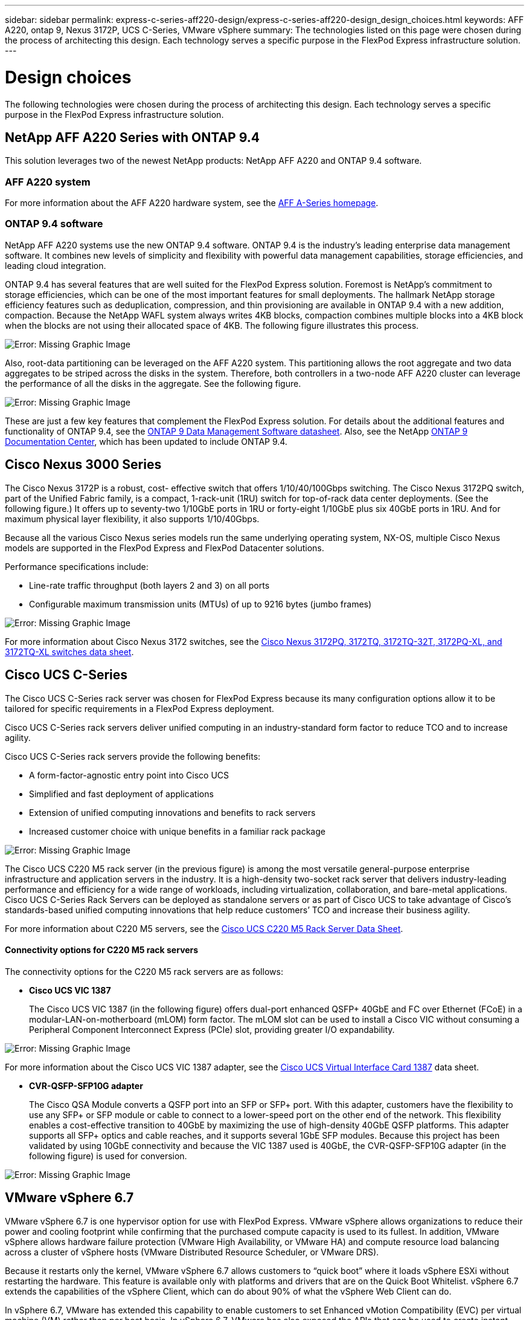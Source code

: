 ---
sidebar: sidebar
permalink: express-c-series-aff220-design/express-c-series-aff220-design_design_choices.html
keywords: AFF A220, ontap 9, Nexus 3172P, UCS C-Series, VMware vSphere
summary: The technologies listed on this page were chosen during the process of architecting this design. Each technology serves a specific purpose in the FlexPod Express infrastructure solution.
---

= Design choices

:hardbreaks:
:nofooter:
:icons: font
:linkattrs:
:imagesdir: ./media/

//
// This file was created with NDAC Version 2.0 (August 17, 2020)
//
// 2021-04-22 14:35:14.913460
//

The following technologies were chosen during the process of architecting this design. Each technology serves a specific purpose in the FlexPod Express infrastructure solution.

== NetApp AFF A220 Series with ONTAP 9.4

This solution leverages two of the newest NetApp products: NetApp AFF A220 and ONTAP 9.4 software.

=== AFF A220 system

For more information about the AFF A220 hardware system, see the https://www.netapp.com/us/products/storage-systems/all-flash-array/aff-a-series.aspx[AFF A-Series homepage^].

=== ONTAP 9.4 software

NetApp AFF A220 systems use the new ONTAP 9.4 software. ONTAP 9.4 is the industry’s leading enterprise data management software. It combines new levels of simplicity and flexibility with powerful data management capabilities, storage efficiencies, and leading cloud integration.

ONTAP 9.4 has several features that are well suited for the FlexPod Express solution. Foremost is NetApp’s commitment to storage efficiencies, which can be one of the most important features for small deployments. The hallmark NetApp storage efficiency features such as deduplication, compression, and thin provisioning are available in ONTAP 9.4 with a new addition, compaction.  Because the NetApp WAFL system always writes 4KB blocks, compaction combines multiple blocks into a 4KB block when the blocks are not using their allocated space of 4KB. The following figure illustrates this process.

image:express-c-series-aff220-design_image5.png[Error: Missing Graphic Image]

Also, root-data partitioning can be leveraged on the AFF A220 system. This partitioning allows the root aggregate and two data aggregates to be striped across the disks in the system. Therefore, both controllers in a two-node AFF A220 cluster can leverage the performance of all the disks in the aggregate. See the following figure.

image:express-c-series-aff220-design_image6.png[Error: Missing Graphic Image]

These are just a few key features that complement the FlexPod Express solution. For details about the additional features and functionality of ONTAP 9.4, see the https://www.netapp.com/us/media/ds-3231.pdf[ONTAP 9 Data Management Software datasheet^]. Also, see the NetApp http://docs.netapp.com/ontap-9/index.jsp[ONTAP 9 Documentation Center^], which has been updated to include ONTAP 9.4.

== Cisco Nexus 3000 Series

The Cisco Nexus 3172P is a robust, cost- effective switch that offers 1/10/40/100Gbps switching. The Cisco Nexus 3172PQ switch, part of the Unified Fabric family, is a compact, 1-rack-unit (1RU) switch for top-of-rack data center deployments. (See the following figure.) It offers up to seventy-two 1/10GbE ports in 1RU or forty-eight 1/10GbE plus six 40GbE ports in 1RU. And for maximum physical layer flexibility, it also supports 1/10/40Gbps.

Because all the various Cisco Nexus series models run the same underlying operating system, NX-OS, multiple Cisco Nexus models are supported in the FlexPod Express and FlexPod Datacenter solutions.

Performance specifications include:

* Line-rate traffic throughput (both layers 2 and 3) on all ports
* Configurable maximum transmission units (MTUs) of up to 9216 bytes (jumbo frames)

image:express-c-series-aff220-design_image7.png[Error: Missing Graphic Image]

For more information about Cisco Nexus 3172 switches, see the https://www.cisco.com/c/en/us/products/collateral/switches/nexus-3000-series-switches/data_sheet_c78-729483.html[Cisco Nexus 3172PQ, 3172TQ, 3172TQ-32T, 3172PQ-XL, and 3172TQ-XL switches data sheet^].

== Cisco UCS C-Series

The Cisco UCS C-Series rack server was chosen for FlexPod Express because its many configuration options allow it to be tailored for specific requirements in a FlexPod Express deployment.

Cisco UCS C-Series rack servers deliver unified computing in an industry-standard form factor to reduce TCO and to increase agility.

Cisco UCS C-Series rack servers provide the following benefits:

* A form-factor-agnostic entry point into Cisco UCS
* Simplified and fast deployment of applications
* Extension of unified computing innovations and benefits to rack servers
* Increased customer choice with unique benefits in a familiar rack package

image:express-c-series-aff220-design_image8.png[Error: Missing Graphic Image]

The Cisco UCS C220 M5 rack server (in the previous figure) is among the most versatile general-purpose enterprise infrastructure and application servers in the industry. It is a high-density two-socket rack server that delivers industry-leading performance and efficiency for a wide range of workloads, including virtualization, collaboration, and bare-metal applications. Cisco UCS C-Series Rack Servers can be deployed as standalone servers or as part of Cisco UCS to take advantage of Cisco’s standards-based unified computing innovations that help reduce customers’ TCO and increase their business agility.

For more information about C220 M5 servers, see the https://www.cisco.com/c/en/us/products/collateral/servers-unified-computing/ucs-c-series-rack-servers/datasheet-c78-739281.html[Cisco UCS C220 M5 Rack Server Data Sheet^].

==== Connectivity options for C220 M5 rack servers

The connectivity options for the C220 M5 rack servers are as follows:

* *Cisco UCS VIC 1387*
+
The Cisco UCS VIC 1387 (in the following figure) offers dual-port enhanced QSFP+ 40GbE and FC over Ethernet (FCoE) in a modular-LAN-on-motherboard (mLOM) form factor. The mLOM slot can be used to install a Cisco VIC without consuming a Peripheral Component Interconnect Express (PCIe) slot,  providing greater I/O expandability.

image:express-c-series-aff220-design_image9.png[Error: Missing Graphic Image]

For more information about the Cisco UCS VIC 1387 adapter, see the https://www.cisco.com/c/en/us/products/interfaces-modules/ucs-virtual-interface-card-1387/index.html[Cisco UCS Virtual Interface Card 1387^] data sheet.

* *CVR-QSFP-SFP10G adapter*
+
The Cisco QSA Module converts a QSFP port into an SFP or SFP+ port. With this adapter, customers have the flexibility to use any SFP+ or SFP module or cable to connect to a lower-speed port on the other end of the network. This flexibility enables a cost-effective transition to 40GbE by maximizing the use of high-density 40GbE QSFP platforms. This adapter supports all SFP+ optics and cable reaches,  and it supports several 1GbE SFP modules. Because this project has been validated by using 10GbE connectivity and because the VIC 1387 used is 40GbE, the CVR-QSFP-SFP10G adapter (in the following figure) is used for conversion.

image:express-c-series-aff220-design_image10.png[Error: Missing Graphic Image]

== VMware vSphere 6.7

VMware vSphere 6.7 is one hypervisor option for use with FlexPod Express. VMware vSphere allows organizations to reduce their power and cooling footprint while confirming that the purchased compute capacity is used to its fullest. In addition, VMware vSphere allows hardware failure protection (VMware High Availability, or VMware HA) and compute resource load balancing across a cluster of vSphere hosts (VMware Distributed Resource Scheduler, or VMware DRS).

Because it restarts only the kernel, VMware vSphere 6.7 allows customers to “quick boot” where it loads vSphere ESXi without restarting the hardware. This feature is available only with platforms and drivers that are on the Quick Boot Whitelist. vSphere 6.7 extends the capabilities of the vSphere Client, which can do about 90% of what the vSphere Web Client can do.

In vSphere 6.7, VMware has extended this capability to enable customers to set Enhanced vMotion Compatibility (EVC) per virtual machine (VM) rather than per host basis. In vSphere 6.7, VMware has also exposed the APIs that can be used to create instant clones.

The following are some of the features of vSphere 6.7 U1:

* Fully featured HTML5 web-based vSphere Client
* vMotion for NVIDIA GRID vGPU VMs. Support for Intel FPGA.
* vCenter Server Converge Tool to move from external PSC to internal PCS.
* Enhancements for vSAN (HCI updates).
* Enhanced content library.

For details about vSphere 6.7 U1, see https://blogs.vmware.com/vsphere/2018/10/whats-new-in-vcenter-server-6-7-update-1.html[What’s New in vCenter Server 6.7 Update 1^]. Although this solution was validated with vSphere 6.7, it supports any vSphere version qualified with the other components by the NetApp Interoperability Matrix Tool. NetApp recommends deploying vSphere 6.7U1 for its fixes and enhanced features.

== Boot architecture

Following are the supported options for the FlexPod Express boot architecture:

* iSCSI SAN LUN
* Cisco FlexFlash SD Card
* Local disk

Because FlexPod Datacenter is booted from iSCSI LUNs, solution manageability is enhanced by also using iSCSI boot for FlexPod Express.

link:express-c-series-aff220-design_solution_verification.html[Next: Solution verification.]
